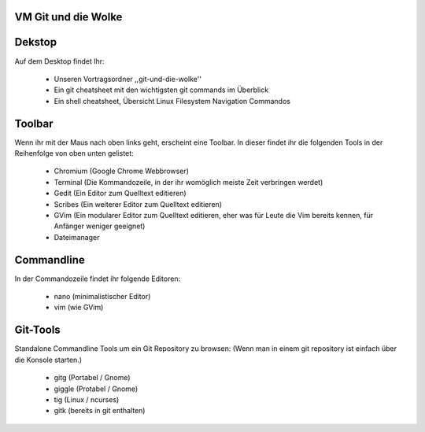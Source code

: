 VM Git und die Wolke
--------------------

Dekstop
-------
Auf dem Desktop findet Ihr:

	* Unseren Vortragsordner ,,git-und-die-wolke''
	* Ein git cheatsheet mit den wichtigsten git commands im Überblick
	* Ein shell cheatsheet, Übersicht Linux Filesystem Navigation Commandos


Toolbar
-------
Wenn ihr mit der Maus nach oben links geht, erscheint eine Toolbar.
In dieser findet ihr die folgenden Tools in der Reihenfolge von oben
unten gelistet:

	* Chromium (Google Chrome Webbrowser)
	* Terminal (Die Kommandozeile, in der ihr womöglich meiste Zeit verbringen werdet)
	* Gedit (Ein Editor zum Quelltext editieren)
	* Scribes (Ein weiterer Editor zum Quelltext editieren)
	* GVim (Ein modularer Editor zum Quelltext editieren, eher was für Leute die Vim bereits kennen, für Anfänger weniger geeignet)
	* Dateimanager 


Commandline
-----------
In der Commandozeile findet ihr folgende Editoren:

	* nano (minimalistischer Editor)
	* vim (wie GVim)
	

Git-Tools
---------
Standalone Commandline Tools um ein Git Repository zu browsen:
(Wenn man in einem git repository ist einfach über die Konsole starten.)

	* gitg (Portabel / Gnome)
	* giggle (Protabel / Gnome)
	* tig (Linux / ncurses)
	* gitk (bereits in git enthalten)

